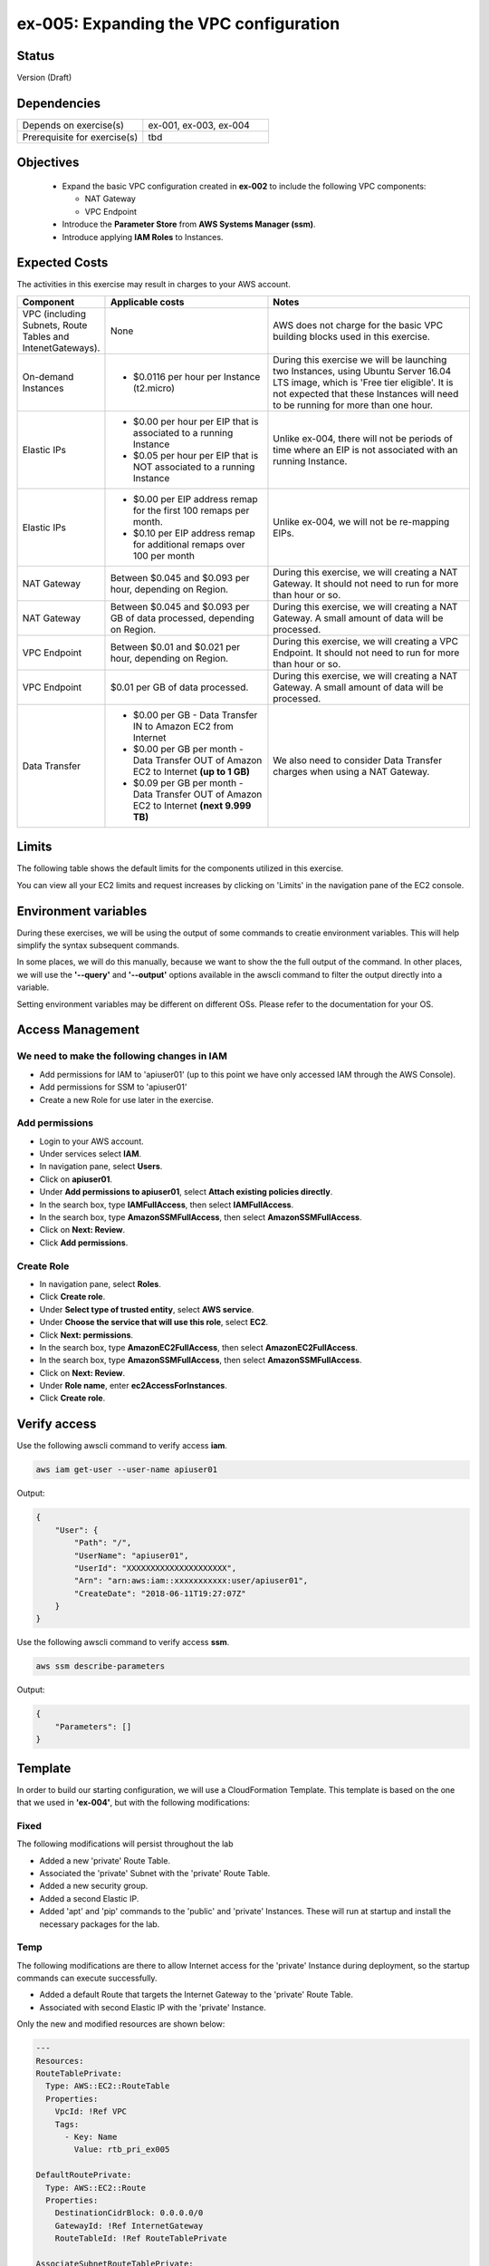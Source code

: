 ex-005: Expanding the VPC configuration
=======================================

Status
------
Version (Draft)

Dependencies
------------
.. list-table::
   :widths: 25, 25
   :header-rows: 0

   * - Depends on exercise(s)
     - ex-001, ex-003, ex-004
   * - Prerequisite for exercise(s)
     - tbd

Objectives
----------

    - Expand the basic VPC configuration created in **ex-002** to include the following VPC components:
      
      + NAT Gateway
      + VPC Endpoint
    
    - Introduce the **Parameter Store** from **AWS Systems Manager (ssm)**.
    - Introduce applying **IAM Roles** to Instances.
   

Expected Costs
--------------
The activities in this exercise may result in charges to your AWS account.

.. list-table::
   :widths: 20, 40, 50
   :header-rows: 0

   * - **Component**
     - **Applicable costs**
     - **Notes**
   * - VPC (including Subnets, Route Tables and IntenetGateways).
     - None
     - AWS does not charge for the basic VPC building blocks used in this exercise.
   * - On-demand Instances
     - 
        + $0.0116 per hour per Instance (t2.micro)
     - During this exercise we will be launching two Instances, using Ubuntu Server 16.04 LTS image, which is 'Free tier eligible'. It is not expected that these Instances will need to be running for more than one hour. 
   * - Elastic IPs
     - 
        + $0.00 per hour per EIP that is associated to a running Instance
        + $0.05 per hour per EIP that is NOT associated to a running Instance
     - Unlike ex-004, there will not be periods of time where an EIP is not associated with an running Instance.
   * - Elastic IPs
     - 
        + $0.00 per EIP address remap for the first 100 remaps per month.
        + $0.10 per EIP address remap for additional remaps over 100 per month
     - Unlike ex-004, we will not be re-mapping EIPs.
   * - NAT Gateway
     - Between $0.045 and $0.093 per hour, depending on Region.
     - During this exercise, we will creating a NAT Gateway. It should not need to run for more than hour or so.
   * - NAT Gateway
     - Between $0.045 and $0.093 per GB of data processed, depending on Region.
     - During this exercise, we will creating a NAT Gateway. A small amount of data will be processed.
   * - VPC Endpoint
     - Between $0.01 and $0.021 per hour, depending on Region.
     - During this exercise, we will creating a VPC Endpoint. It should not need to run for more than hour or so.
   * - VPC Endpoint
     - $0.01 per GB of data processed.
     - During this exercise, we will creating a NAT Gateway. A small amount of data will be processed.
   * - Data Transfer
     -
        + $0.00 per GB - Data Transfer IN to Amazon EC2 from Internet
        + $0.00 per GB per month - Data Transfer OUT of Amazon EC2 to Internet **(up to 1 GB)**
        + $0.09 per GB per month - Data Transfer OUT of Amazon EC2 to Internet **(next 9.999 TB)**
     - We also need to consider Data Transfer charges when using a NAT Gateway.

Limits
------
The following table shows the default limits for the components utilized in this exercise.

You can view all your EC2 limits and request increases by clicking on 'Limits' in the navigation pane of the EC2 console.

Environment variables
---------------------
During these exercises, we will be using the output of some commands to creatie environment variables. This will help simplify the syntax subsequent commands.

In some places, we will do this manually, because we want to show the the full output of the command. In other places, we will use the **'--query'** and **'--output'** options available in the awscli command to filter the output directly into a variable.

Setting environment variables may be different on different OSs. Please refer to the documentation for your OS.

Access Management
-----------------
We need to make the following changes in IAM
~~~~~~~~~~~~~~~~~~~~~~~~~~~~~~~~~~~~~~~~~~~~
- Add permissions for IAM to 'apiuser01' (up to this point we have only accessed IAM through the AWS Console).
- Add permissions for SSM to 'apiuser01'
- Create a new Role for use later in the exercise.  

Add permissions
~~~~~~~~~~~~~~~
- Login to your AWS account.
- Under services select **IAM**.
- In navigation pane, select **Users**.
- Click on **apiuser01**.
- Under **Add permissions to apiuser01**, select **Attach existing policies directly**.
- In the search box, type **IAMFullAccess**, then select **IAMFullAccess**.
- In the search box, type **AmazonSSMFullAccess**, then select **AmazonSSMFullAccess**.
- Click on **Next: Review**.
- Click **Add permissions**.

Create Role
~~~~~~~~~~~
- In navigation pane, select **Roles**.
- Click **Create role**.
- Under **Select type of trusted entity**, select **AWS service**.
- Under **Choose the service that will use this role**, select **EC2**.
- Click **Next: permissions**.
- In the search box, type **AmazonEC2FullAccess**, then select **AmazonEC2FullAccess**.
- In the search box, type **AmazonSSMFullAccess**, then select **AmazonSSMFullAccess**.
- Click on **Next: Review**.
- Under **Role name**, enter **ec2AccessForInstances**.
- Click **Create role**.

Verify access
-------------
Use the following awscli command to verify access **iam**.

.. code-block::

    aws iam get-user --user-name apiuser01

Output:

.. code-block::

    {
        "User": {
            "Path": "/",
            "UserName": "apiuser01",
            "UserId": "XXXXXXXXXXXXXXXXXXXXX",
            "Arn": "arn:aws:iam::xxxxxxxxxxx:user/apiuser01",
            "CreateDate": "2018-06-11T19:27:07Z"
        }
    }

Use the following awscli command to verify access **ssm**.

.. code-block::

    aws ssm describe-parameters

Output:

.. code-block::

    {
        "Parameters": []
    }


Template
--------
In order to build our starting configuration, we will use a CloudFormation Template. This template is based on the one that we used in **'ex-004'**, but with the following modifications:

Fixed
~~~~~
The following modifications will persist throughout the lab

- Added a new 'private' Route Table.
- Associated the 'private' Subnet with the 'private' Route Table.
- Added a new security group.
- Added a second Elastic IP.
- Added 'apt' and 'pip' commands to the 'public' and 'private' Instances. These will run at startup and install the necessary packages for the lab.

Temp
~~~~
The following modifications are there to allow Internet access for the 'private' Instance during deployment, so the startup commands can execute successfully.

- Added a default Route that targets the Internet Gateway to the 'private' Route Table.
- Associated with second Elastic IP with the 'private' Instance.

Only the new and modified resources are shown below:

.. code-block::

    ---
    Resources:
    RouteTablePrivate:
      Type: AWS::EC2::RouteTable
      Properties: 
        VpcId: !Ref VPC
        Tags:
          - Key: Name
            Value: rtb_pri_ex005

    DefaultRoutePrivate:
      Type: AWS::EC2::Route
      Properties: 
        DestinationCidrBlock: 0.0.0.0/0
        GatewayId: !Ref InternetGateway
        RouteTableId: !Ref RouteTablePrivate

    AssociateSubnetRouteTablePrivate:
      Type: AWS::EC2::SubnetRouteTableAssociation
      Properties: 
        RouteTableId: !Ref RouteTablePrivate
        SubnetId: !Ref SubnetPrivate

    SecurityGroupEndpoint:
      Type: AWS::EC2::SecurityGroup
      Properties: 
        GroupName: sg_endpoint_ex005
        GroupDescription: "Security Group for EC2 Endpoint in ex-005"
        SecurityGroupIngress:
          - 
            CidrIp: 0.0.0.0/0
            IpProtocol: tcp
            FromPort: 80
            ToPort: 80
          - 
            CidrIp: 0.0.0.0/0
            IpProtocol: tcp
            FromPort: 443
            ToPort: 443
        VpcId: !Ref VPC

    PublicInstance:
      Type: AWS::EC2::Instance
      Properties: 
        ImageId: !FindInMap [RegionMap, !Ref "AWS::Region", 64]
        InstanceType: t2.micro
        KeyName: acpkey1
        SecurityGroupIds: 
          - !Ref SecurityGroupInstances
        SubnetId: !Ref SubnetPublic
        Tags: 
          - Key: Name
            Value: i_pub_ex005
        UserData:
          "Fn::Base64":
              "Fn::Join": [
                  "\n",
                  [
                      "#!/bin/bash",
                      "sudo apt-get update",
                      "sudo apt-get dist-upgrade -y",
                      "sudo apt-get install python3-pip -y",
                      "pip3 install awscli"
                  ]
              ]

    PrivateInstance:
      Type: AWS::EC2::Instance
      Properties: 
        ImageId: !FindInMap [RegionMap, !Ref "AWS::Region", 64]
        InstanceType: t2.micro
        KeyName: acpkey1
        SecurityGroupIds: 
          - !Ref SecurityGroupInstances
        SubnetId: !Ref SubnetPrivate
        Tags: 
          - Key: Name
            Value: i_pri_ex005
        UserData:
          "Fn::Base64":
              "Fn::Join": [
                  "\n",
                  [
                      "#!/bin/bash",
                      "sudo apt-get update",
                      "sudo apt-get dist-upgrade -y",
                      "sudo apt-get install python3-pip -y",
                      "pip3 install awscli"
                  ]
              ]

    FloatingIpAddressNatGateway:
      Type: "AWS::EC2::EIP"
      Properties:
        InstanceId: !Ref PrivateInstance
        Domain: vpc

Create Stack
------------
Use the following awscli command to create a new **'Stack'** based on the template.

Note: If you are using the **'acpkey1'** Key Pair, you can leave off the **'--parameters'** option all together.

.. code-block::

    aws cloudformation create-stack \
      --stack-name ex-005 \
      --template-body file://./templates/ex-005_template.yaml \
      --parameters ParameterKey=KeyPairName,ParameterValue=acpkey1

Output:

.. code-block::

    {
        "StackId": "arn:aws:cloudformation:us-east-1:xxxxxxxxxxxx:stack/ex-005/xxxxxxxx-xxxx-xxxx-xxxx-xxxxxxxxxxxx"
    }

Check the status
----------------
Use the following awscli command to check the **'StackStatus'**.

Rerun this command until **'StackStatus'** is **'CREATE_COMPLETE'**.

.. code-block::

    aws cloudformation describe-stacks --stack-name ex-005

Output:

.. code-block::

    {
        "Stacks": [
            {
                "StackId": "arn:aws:cloudformation:us-east-1:xxxxxxxxxxxx:stack/ex-005/xxxxxxxx-xxxx-xxxx-xxxx-xxxxxxxxxxxx",
                "StackName": "ex-005",
                "CreationTime": "2018-06-19T19:56:35.434Z",
                "RollbackConfiguration": {},
                "StackStatus": "CREATE_IN_PROGRESS",
                "DisableRollback": false,
                "NotificationARNs": [],
                "Tags": [],
                "EnableTerminationProtection": false
            }
        ]
    }

Review the Stack details
------------------------
Use the following awscli command to display the **'LogicalResourceId'** and **'PhysicalResourceId'** for all the components in the **Stack**

Notice the format of this portion of the query string **'{"Logical Resource Id": LogicalResourceId,"Physical Resource Id": PhysicalResourceId}'**, it adds a header for each column.** 

.. code-block::

    aws cloudformation describe-stack-resources --stack-name ex-005 --output table --query 'StackResources[*].{"Logical Resource Id": LogicalResourceId,"Physical Resource Id": PhysicalResourceId}'

Output:

.. code-block::

    --------------------------------------------------------------------
    |                      DescribeStackResources                      |
    +-----------------------------------+------------------------------+
    |         LogicalResourceId         |     PhysicalResourceId       |
    +-----------------------------------+------------------------------+
    |  AssociateSubnetRouteTablePrivate |  rtbassoc-0106fa7c9f1abd965  |
    |  AssociateSubnetRouteTablePublic  |  rtbassoc-0b406bcb247f9d641  |
    |  AttachInternetGateway            |  ex-00-Attac-K9G3ZXRKN5ZE    |
    |  DefaultRoutePrivate              |  ex-00-Defau-B578935VCXYD    |
    |  DefaultRoutePublic               |  ex-00-Defau-1QAKJG0HP59MA   |
    |  FloatingIpAddressInstance        |  34.224.220.137              |
    |  FloatingIpAddressNatGateway      |  18.233.24.103               |
    |  InternetGateway                  |  igw-050e6dd37ff7cab4e       |
    |  PrivateInstance                  |  i-0270d65b5b52f1c63         |
    |  PublicInstance                   |  i-0920a6d31f2ea8428         |
    |  RouteTablePrivate                |  rtb-00a7da1fa9b8139a4       |
    |  RouteTablePublic                 |  rtb-083e35f3b5c55d410       |
    |  SecurityGroupEndpoint            |  sg-02379d0fa460257f3        |
    |  SecurityGroupInstances           |  sg-012618d749b795de4        |
    |  SubnetPrivate                    |  subnet-0e33e2be84bb50100    |
    |  SubnetPublic                     |  subnet-0043183c98708190c    |
    |  VPC                              |  vpc-001c2fbb0b53fe607       |
    +-----------------------------------+------------------------------+

Environment variables
~~~~~~~~~~~~~~~~~~~~~
Run the following commands to capture the 'PhysicalResourceId' for the applicable components.

.. code-block::

    export EX005_IP_PUBLIC=$(aws cloudformation describe-stack-resources --stack-name ex-005 --output text --query 'StackResources[?LogicalResourceId==`FloatingIpAddressInstance`].PhysicalResourceId')

    export EX005_IP_NAT=$(aws cloudformation describe-stack-resources --stack-name ex-005 --output text --query 'StackResources[?LogicalResourceId==`FloatingIpAddressNatGateway`].PhysicalResourceId')

    export EX005_INST_PRIV=$(aws cloudformation describe-stack-resources --stack-name ex-005 --output text --query 'StackResources[?LogicalResourceId==`PrivateInstance`].PhysicalResourceId')

    export EX005_INST_PUB=$(aws cloudformation describe-stack-resources --stack-name ex-005 --output text --query 'StackResources[?LogicalResourceId==`PublicInstance`].PhysicalResourceId')

    export EX005_RTB_PRIV=$(aws cloudformation describe-stack-resources --stack-name ex-005 --output text --query 'StackResources[?LogicalResourceId==`RouteTablePrivate`].PhysicalResourceId')

    export EX005_SG_ENDPOINT=$(aws cloudformation describe-stack-resources --stack-name ex-005 --output text --query 'StackResources[?LogicalResourceId==`SecurityGroupEndpoint`].PhysicalResourceId')

    export EX005_SUBNET_PUB=$(aws cloudformation describe-stack-resources --stack-name ex-005 --output text --query 'StackResources[?LogicalResourceId==`SubnetPublic`].PhysicalResourceId')

    export EX005_SUBNET_PRIV=$(aws cloudformation describe-stack-resources --stack-name ex-005 --output text --query 'StackResources[?LogicalResourceId==`SubnetPrivate`].PhysicalResourceId')

    export EX005_VPC=$(aws cloudformation describe-stack-resources --stack-name ex-005 --output text --query 'StackResources[?LogicalResourceId==`VPC`].PhysicalResourceId')

Sanity check
~~~~~~~~~~~~

.. code-block::
    
    echo $EX005_IP_PUBLIC
    echo $EX005_IP_NAT
    echo $EX005_INST_PRIV
    echo $EX005_INST_PRIV
    echo $EX005_RTB_PRIV
    echo $EX005_SG_ENDPOINT
    echo $EX005_SUBNET_PUB
    echo $EX005_SUBNET_PRIV
    echo $EX005_VPC

Verify package installation
---------------------------

Instance ('public')
~~~~~~~~~~~~~~~~~~~
Run the following command to connect the 'public' Instance. 

.. code-block::

    ssh -i acpkey1.pem -o ConnectTimeout=5 ubuntu@$EX005_IP_PUBLIC

Run the following command to verify that 'awscli' is installed (version should be 1.15.xx or greater).

.. code-block::

    aws --version

    Type 'exit' to exit the ssh session.

Instance ('private')
~~~~~~~~~~~~~~~~~~~
Run the following command to connect the 'private' Instance. 

.. code-block::

    ssh -i acpkey1.pem -o ConnectTimeout=5 ubuntu@$EX005_IP_NAT

Run the following command to verify that 'awscli' is installed (version should be 1.15.xx or greater).

.. code-block::

    aws --version

    Type 'exit' to exit the ssh session.

Disassociate Elastic IP
-----------------------
Now that you have verified that awscli is installed on both Instances, use the following awscli command to disassociate the Elastic IP from the 'private' Instance.

.. code-block::

    aws ec2 disassociate-address --public-ip $EX005_IP_NAT

Delete Route
------------
Now that you have verified that awscli is installed on both Instances, use the following awscli command to delete the default Route in the 'private' Route Table.

.. code-block::

    aws ec2 delete-route --destination-cidr-block 0.0.0.0/0 --route-table-id $EX005_RTB_PRIV

View the Elastic IP details
------------------------------
Use the following awscli command to show the **'AllocationId'** for both Elastic IP addresses.

.. code-block::
    
    aws ec2 describe-addresses --public-ips "$EX005_IP_PUBLIC" "$EX005_IP_NAT"

Output:

.. code-block::

    {
        "Addresses": [
            {
                "PublicIp": "xxx.xxx.xxx.xxx",
                "AllocationId": "eipalloc-xxxxxxxxxxxxxxxxx",
                "Domain": "vpc"
            },
            {
                "InstanceId": "i-xxxxxxxxxxxxxxxxx",
                "PublicIp": "xxx.xxx.xxx.xxx",
                "AllocationId": "eipalloc-xxxxxxxxxxxxxxxxx",
                "AssociationId": "eipassoc-xxxxxxxxxxxxxxxxx",
                "Domain": "vpc",
                "NetworkInterfaceId": "eni-xxxxxxxxxxxxxxxxx",
                "NetworkInterfaceOwnerId": "xxxxxxxxxxxx",
                "PrivateIpAddress": "xxx.xxx.xxx.xxx"
            }
        ]
    }

We can see that only one of the Elastic IPs is associated with an Instance.

Environment variable
~~~~~~~~~~~~~~~~~~~~
Run the following commands to capture the 'AllocationId' for Elastic IPs.

.. code-block::

    export EX005_EIP_PUB_ALLOC=$(aws ec2 describe-addresses --public-ips $EX005_IP_PUBLIC --output text --query Addresses[*].AllocationId)

    export EX005_EIP_NAT_ALLOC=$(aws ec2 describe-addresses --public-ips $EX005_IP_NAT --output text --query Addresses[*].AllocationId)

Sanity check
~~~~~~~~~~~~

.. code-block::

    echo $EX005_EIP_PUB_ALLOC $EX005_EIP_NAT_ALLOC

Create NAT Gateway
------------------
Use the following awscli command to create the **'NAT Gateway'**.

.. code-block::

    aws ec2 create-nat-gateway --allocation-id $EX005_EIP_NAT_ALLOC --subnet-id $EX005_SUBNET_PUB

Output:

.. code-block::

    {
        "NatGateway": {
            "CreateTime": "2018-06-22T14:32:42.000Z",
            "NatGatewayAddresses": [
                {
                    "AllocationId": "eipalloc-xxxxxxxxxxxxxxxxx"
                }
            ],
            "NatGatewayId": "nat-xxxxxxxxxxxxxxxxx",
            "State": "pending",
            "SubnetId": "subnet-xxxxxxxxxxxxxxxxx",
            "VpcId": "vpc-xxxxxxxxxxxxxxxxx"
        }
    }

Notice that the 'State' is **'pending'**.

Environment variable
~~~~~~~~~~~~~~~~~~~~
Manually create the following environment variable.

.. code-block::

    export EX005_NAT_GATEWAY=<NatGatewayId>


Check the status of the Nat Gateway
-----------------------------------
Use the following awscli command to check the status of the **'NAT Gateway'**.

Rerun this command until the 'State' is **'available'**.

.. code-block::

      aws ec2 describe-nat-gateways --nat-gateway-ids $EX005_NAT_GATEWAY

Output:

.. code-block::

    {
        "NatGateways": [
            {
                "CreateTime": "2018-06-22T14:32:42.000Z",
                "NatGatewayAddresses": [
                    {
                        "AllocationId": "eipalloc-xxxxxxxxxxxxxxxxx",
                        "NetworkInterfaceId": "eni-xxxxxxxx",
                        "PrivateIp": "xxx.xxx.xxx.xxx",
                        "PublicIp": "xxx.xxx.xxx.xxx"
                    }
                ],
                "NatGatewayId": "nat-xxxxxxxxxxxxxxxxx",
                "State": "available",
                "SubnetId": "subnet-xxxxxxxxxxxxxxxxx",
                "VpcId": "vpc-xxxxxxxxxxxxxxxxx"
            }
        ]
    }

Add a Route
-----------
Even though we added a Nat Gateway, there is no Route that directs traffic to it.

Use the following awscli command to add a default Route to the 'private' Route Table.

.. code-block::

    aws ec2 create-route --destination-cidr-block 0.0.0.0/0 --nat-gateway-id $EX005_NAT_GATEWAY --route-table-id $EX005_RTB_PRIV

Output:

.. code-block::
    
    {
        "Return": true
    }

Instance ('private')
--------------------
In an earlier step, we:

    + Disassociated an Elastic IP from the 'private' Instance
    + Removed the default Route, that targeted the **'Internet Gateway'**,  from the 'private' subnet.

In the above step, we added a new default Route, that targets the **'NAT Gateway'**, to the 'private' subnet.

The combination of the **'NAT Gateway'** and the new **'default Route'** will only allow Internet traffic that originates from the 'private' Subnet. 

At this point, the only way to connect to the 'private' Instance now is through the 'public' Instance. In order to do this we will need to collect the 'private' IP address of the 'private' Instance.

Parameter store
---------------
Since we will need access to the above value from the 'public' Instance, an environment variable in our local environment won't be of much use.

Instead, we are going to the **'Parameter store'**, which is part of the **'AWS Systems Manager'**, to store the value of the 'private' IP address of the 'private' instance.

Use the following awscli command to collect and store the 'private' IP address of the 'private' Instance.

.. code-block::

    aws ssm put-parameter --name Ex005-PrivInstancePrivIP --type String --value $(aws ec2 describe-instances --instance-ids $EX005_INST_PRIV --output text --query Reservations[*].Instances[*].NetworkInterfaces[*].PrivateIpAddress)

Output:

.. code-block::
    
    {
        "Version": 1
    }

Instance ('public')
-------------------
In order to access the **'Parameter store'** from the 'public' Instance, we will need to run an 'awscli' command. We verified that the 'awscli' was installed on both Instances in a previous step.

Before we can use the 'awscli' on the 'public' Instance, we must configure it. We are only going to configure the 'region' and NOT the credentials. We will use another method for that.

Key file
~~~~~~~~
First we need to copy the **Private Key** file to the 'public' Instance. Use the following command to do that.

.. code-block::

    scp -i acpkey1.pem acpkey1.pem ubuntu@$EX005_IP_PUBLIC:/home/ubuntu

Connect
~~~~~~~
Next we need to connect to the 'public' Instance. Run the following command to do that.

.. code-block::

    ssh -i acpkey1.pem -o ConnectTimeout=5 ubuntu@$EX005_IP_PUBLIC

Configure
~~~~~~~~~
Next we need to configure the 'awscli'. 

**We will only configure the 'region' and leave everything else blank.**

.. code-block::

    aws configure

Output:

.. code-block::

    AWS Access Key ID [None]:
    AWS Secret Access Key [None]:
    Default region name [None]: <YOUR_REGION>
    Default output format [None]:

Test
~~~~
Use the following awscli command to test our configuration.

.. code-block::

    aws ec2 describe-regions

Output:

.. code-block::

    Unable to locate credentials. You can configure credentials by running "aws configure".

Type 'exit' to exit the ssh session.


Add a Role
----------
Now we are going to add the 'Role' we created at the beginning of this exercise to both Instances.

Instance ('public')
~~~~~~~~~~~~~~~~~~~

.. code-block::

    aws ec2 associate-iam-instance-profile --instance-id $EX005_INST_PUB --iam-instance-profile Name=Ec2AccessForInstances

Output:

.. code-block::

    {
        "IamInstanceProfileAssociation": {
            "AssociationId": "iip-assoc-xxxxxxxxxxxxxxxxx",
            "InstanceId": "i-xxxxxxxxxxxxxxxxx",
            "IamInstanceProfile": {
                "Arn": "arn:aws:iam::xxxxxxxxxxxx:instance-profile/Ec2AccessForInstances",
                "Id": "XXXXXXXXXXXXXXXXX"
            },
            "State": "associating"
        }
    }

Instance ('private')
~~~~~~~~~~~~~~~~~~~

.. code-block::

    aws ec2 associate-iam-instance-profile --instance-id $EX005_INST_PRIV --iam-instance-profile Name=Ec2AccessForInstances

Output:

.. code-block::

    {
        "IamInstanceProfileAssociation": {
            "AssociationId": "iip-assoc-xxxxxxxxxxxxxxxxx",
            "InstanceId": "i-xxxxxxxxxxxxxxxxx",
            "IamInstanceProfile": {
                "Arn": "arn:aws:iam::xxxxxxxxxxxx:instance-profile/Ec2AccessForInstances",
                "Id": "XXXXXXXXXXXXXXXXX"
            },
            "State": "associating"
        }
    }

Sanity check
~~~~~~~~~~~~

.. code-block::

    aws ec2 describe-iam-instance-profile-associations

Output:

.. code-block::

    {
        "IamInstanceProfileAssociations": [
            {
                "AssociationId": "iip-assoc-xxxxxxxxxxxxxxxxx",
                "InstanceId": "i-xxxxxxxxxxxxxxxxx",
                "IamInstanceProfile": {
                    "Arn": "arn:aws:iam::xxxxxxxxxxxx:instance-profile/Ec2AccessForInstances",
                    "Id": "XXXXXXXXXXXXXXXXX"
                },
                "State": "associated"
            },
            {
                "AssociationId": "iip-assoc-xxxxxxxxxxxxxxxxx",
                "InstanceId": "i-xxxxxxxxxxxxxxxxx",
                "IamInstanceProfile": {
                    "Arn": "arn:aws:iam::xxxxxxxxxxxx:instance-profile/Ec2AccessForInstances",
                    "Id": "XXXXXXXXXXXXXXXXX"
                },
                "State": "associated"
            }
        ]
    }

Ensure that the 'State' is **'associated'**

Instance ('public')
-------------------

Connect
~~~~~~~
Next we need to connect to the 'public' Instance. Run the following command to do that.

.. code-block::

    ssh -i acpkey1.pem -o ConnectTimeout=5 ubuntu@$EX005_IP_PUBLIC

Test
~~~~
Use the following awscli command to check that we can now access the **'Parameter store'**.

.. code-block::

    aws ssm get-parameter --name Ex005-PrivInstancePrivIP

Output:

.. code-block::

    {
        "Parameter": {
            "Version": 1,
            "Name": "Ex005-PrivInstancePrivIP",
            "Value": "xxx.xxx.xxx.xxx",
            "Type": "String"
        }
    }

Do NOT exit ssh session.

Instance ('private')
-------------------

Connect
~~~~~~~

.. code-block::

    ssh -i acpkey1.pem -o ConnectTimeout=5 ubuntu@$(aws ssm get-parameter --name Ex005-PrivInstancePrivIP --output text --query Parameter.Value)

Configure
~~~~~~~~~
Next we need to configure the 'awscli'. 

**We will only configure the 'region' and leave everything else blank.**

.. code-block::

    aws configure

Output:

.. code-block::

    AWS Access Key ID [None]:
    AWS Secret Access Key [None]:
    Default region name [None]: <YOUR_REGION>
    Default output format [None]:

Test
~~~~

.. code-block::

    aws ec2 describe-regions --region-names <YOUR_REGION>

Output:

.. code-block::

    {
        "Regions": [
            {
                "RegionName": "us-east-1",
                "Endpoint": "ec2.us-east-1.amazonaws.com"
            }
        ]
    }

When we run 'awscli ec2' commands, we are connecting to the public **'Endpoint'** for EC2, through the **'NAT Gateway'**.

Type 'exit' twice to exit both ssh sessions.

Create an Endpoint
------------------
Instead of accessing the public **'Endpoint'**, we can create our own VPC **'Endpoint'** that doesn't require our API calls to EC2 to leave the AWS network.

Use the following awscli command to create a VPC Endpoint. 

.. code-block::

    aws ec2 create-vpc-endpoint --vpc-endpoint-type Interface --vpc-id $EX005_VPC --service-name com.amazonaws.us-east-1.ec2 --subnet-ids $EX005_SUBNET_PRIV --no-private-dns-enabled --security-group-ids $EX005_SG_ENDPOINT

Output:

.. code-block::

    {
        "VpcEndpoint": {
            "VpcEndpointId": "vpce-08994fcde67df4657",
            "VpcEndpointType": "Interface",
            "VpcId": "vpc-0e023b84eab8c4fb0",
            "ServiceName": "com.amazonaws.us-east-1.ec2",
            "State": "pending",
            "PolicyDocument": "{\n  \"Statement\": [\n    {\n      \"Action\": \"*\", \n      \"Effect\": \"Allow\", \n      \"Principal\": \"*\", \n      \"Resource\": \"*\"\n    }\n  ]\n}",
            "RouteTableIds": [],
            "SubnetIds": [
                "subnet-0653d3fee3e302a9b"
            ],
            "Groups": [
                {
                    "GroupId": "sg-049958eab8dbc14c8",
                    "GroupName": "sg_endpoint_ex005"
                }
            ],
            "PrivateDnsEnabled": false,
            "NetworkInterfaceIds": [
                "eni-02a3fc8b69e6f2d72"
            ],
            "DnsEntries": [
                {
                    "DnsName": "vpce-08994fcde67df4657-1bqis1fj.ec2.us-east-1.vpce.amazonaws.com",
                    "HostedZoneId": "Z7HUB22UULQXV"
                },
                {
                    "DnsName": "vpce-08994fcde67df4657-1bqis1fj-us-east-1e.ec2.us-east-1.vpce.amazonaws.com",
                    "HostedZoneId": "Z7HUB22UULQXV"
                }
            ],
            "CreationTimestamp": "2018-06-22T17:05:19.778Z"
        }
    }

Notes
~~~~~
    
    We only created this Endpoint EC2
    We used the **'--no-private-dns-enabled'** option, so we will have to use the public 'DnsName' identified in the output above.

DNS Name
~~~~~~~~
Copy the DNS specified in the output above. 

Environment Variable
~~~~~~~~~~~~~~~~~~~~
export EX005_ENDPOINT=<VpcEndpointId>
export EX005_ENDPOINT=vpce-08994fcde67df4657

Delete a Route
--------------
Use the following awscli command to delete the default Route that targets in Nat Gateway in the 'private' Route Table. This will prevent us from getting to public Endpoint for EC2.

.. code-block::

    aws ec2 delete-route --destination-cidr-block 0.0.0.0/0 --route-table-id $EX005_RTB_PRIV

Instance ('public')
-------------------

Connect
~~~~~~~
Next we need to connect to the 'public' Instance. Run the following command to do that.

.. code-block::

    ssh -i acpkey1.pem -o ConnectTimeout=5 ubuntu@$EX005_IP_PUBLIC

Do NOT exit ssh session.

Instance ('private')
-------------------

Connect
~~~~~~~

.. code-block::

    ssh -i acpkey1.pem -o ConnectTimeout=5 ubuntu@$(aws ssm get-parameter --name Ex005-PrivInstancePrivIP --output text --query Parameter.Value)

test
~~~~

.. code-block::

    aws ec2 describe-regions --region-names us-east-1

    Command will hang. 'cntrl-c' quit. 

.. code-block::

    aws ec2 describe-regions --region-names us-east-1 --endpoint-url https://<your-dns-name>

Output:

.. code-block::

    {
        "Regions": [
            {
                "RegionName": "us-east-1",
                "Endpoint": "ec2.us-east-1.amazonaws.com"
            }
        ]
    }

Cleanup
-------

NAT Gateway
~~~~~~~~~~~
Use the following awscli command to delete the **'NAT Gateway'**.

.. code-block::

    aws ec2 delete-nat-gateway --nat-gateway-id $EX005_NAT_GATEWAY

Output:

.. code-block::

    {
        "NatGatewayId": "nat-027ce1b40eea72b49"
    }

Use the following awscli command to verify that the **'NAT Gateway'** State is is **'deleted'**.

.. code-block::

    aws ec2 describe-nat-gateways --nat-gateway-ids $EX005_NAT_GATEWAY

Output:

.. code-block::

    {
        "NatGateways": [
            {
                "CreateTime": "2018-06-22T14:32:42.000Z",
                "DeleteTime": "2018-06-22T17:39:27.000Z",
                "NatGatewayAddresses": [
                    {
                        "AllocationId": "eipalloc-01e30ff85d3c3fb1d",
                        "NetworkInterfaceId": "eni-e52f27dc",
                        "PrivateIp": "10.0.1.144",
                        "PublicIp": "34.196.25.177"
                    }
                ],
                "NatGatewayId": "nat-027ce1b40eea72b49",
                "State": "deleted",
                "SubnetId": "subnet-0ae46bfc8cb541824",
                "VpcId": "vpc-0e023b84eab8c4fb0"
            }
        ]
    }

VPC Endpoint
~~~~~~~~~~~~
Use the following awscli command to delete the **'VPC Endpoint'**.

.. code-block::

    aws ec2 delete-vpc-endpoints --vpc-endpoint-ids $EX005_ENDPOINT

Output:

.. code-block::

    {
        "Unsuccessful": []
    }


Stack
~~~~~

.. code-block::

    aws cloudformation delete-stack --stack-name ex-005


.. code-block::

    aws cloudformation describe-stack --stack-name ex-005

Output:

.. code-block::

    {
        "Stacks": [
            {
                "StackId": "arn:aws:cloudformation:us-east-1:926075045128:stack/ex-005/523f72f0-7619-11e8-b431-50fae583d0fe",
                "StackName": "ex-005",
                "CreationTime": "2018-06-22T12:39:36.117Z",
                "DeletionTime": "2018-06-22T17:51:31.095Z",
                "RollbackConfiguration": {},
                "StackStatus": "DELETE_IN_PROGRESS",
                "DisableRollback": false,
                "NotificationARNs": [],
                "Tags": [],
                "EnableTerminationProtection": false
            }
        ]
    }

Output:

.. code-block::

    An error occurred (ValidationError) when calling the DescribeStacks operation: Stack with id ex-005 does not exist



Summary
-------
- We created a VPC.
- We created a second Route Table and Tagged it 'public'
- We created an Internet Gateway.
- We attached the Internet Gateway to the VPC.
- We created a Default Route that targeted the Internet Gateway in the 'public' Route Table.
- We created two Subnets and Tagged them 'public' and 'private', respectively.
- We associated the 'public' Subnet with the 'public' Route Table.

Next steps
----------
In `ex-006 <https://github.com/addr2data/aws-certification-prep/blob/master/exercises/ex-006_GettingStartedLoadBalancing.rst>`_, we will spin up a base configuration with CloudFormation, then add Load-balancing. 

